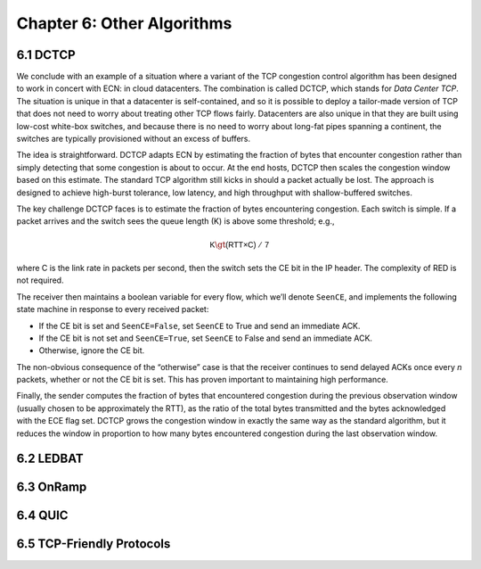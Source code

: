 Chapter 6:  Other Algorithms
==================================

..
	The following is cut-and-pasted, and still needs attention.

..
	Frame these algorithms as targeted at specific use cases:
	Datacenters (DCTCP), Scavengers (LEDBAT), Transient (OnRamp).
	The title probably isn't quite right.


6.1 DCTCP
---------------

We conclude with an example of a situation where a variant of the TCP
congestion control algorithm has been designed to work in concert with
ECN: in cloud datacenters. The combination is called DCTCP, which stands
for *Data Center TCP*. The situation is unique in that a datacenter is
self-contained, and so it is possible to deploy a tailor-made version of
TCP that does not need to worry about treating other TCP flows fairly.
Datacenters are also unique in that they are built using low-cost
white-box switches, and because there is no need to worry about long-fat
pipes spanning a continent, the switches are typically provisioned
without an excess of buffers.

The idea is straightforward. DCTCP adapts ECN by estimating the fraction
of bytes that encounter congestion rather than simply detecting that
some congestion is about to occur. At the end hosts, DCTCP then scales
the congestion window based on this estimate. The standard TCP algorithm
still kicks in should a packet actually be lost. The approach is
designed to achieve high-burst tolerance, low latency, and high
throughput with shallow-buffered switches.

The key challenge DCTCP faces is to estimate the fraction of bytes
encountering congestion. Each switch is simple. If a packet arrives and
the switch sees the queue length (K) is above some threshold; e.g.,

.. math:: \mathsf{K} \gt \mathsf{(RTT × C)\ /\ 7}

where C is the link rate in packets per second, then the switch sets the
CE bit in the IP header. The complexity of RED is not required.

The receiver then maintains a boolean variable for every flow, which
we’ll denote ``SeenCE``, and implements the following state machine in
response to every received packet:

-  If the CE bit is set and ``SeenCE=False``, set ``SeenCE`` to True and
   send an immediate ACK.

-  If the CE bit is not set and ``SeenCE=True``, set ``SeenCE`` to False
   and send an immediate ACK.

-  Otherwise, ignore the CE bit.

The non-obvious consequence of the “otherwise” case is that the receiver
continues to send delayed ACKs once every *n* packets, whether or not
the CE bit is set. This has proven important to maintaining high
performance.

Finally, the sender computes the fraction of bytes that encountered
congestion during the previous observation window (usually chosen to be
approximately the RTT), as the ratio of the total bytes transmitted and
the bytes acknowledged with the ECE flag set. DCTCP grows the congestion
window in exactly the same way as the standard algorithm, but it reduces
the window in proportion to how many bytes encountered congestion during
the last observation window.

6.2 LEDBAT 
-----------------

6.3 OnRamp
-----------------

6.4 QUIC
-----------------

6.5 TCP-Friendly Protocols
--------------------------
